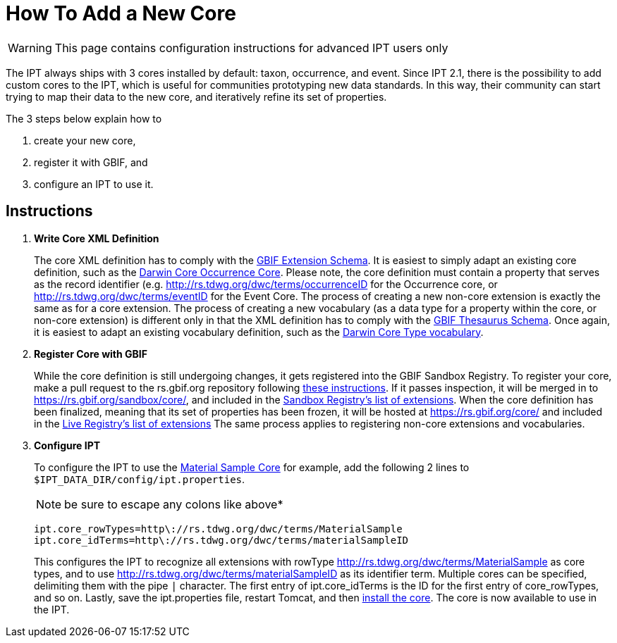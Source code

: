 = How To Add a New Core

WARNING: This page contains configuration instructions for advanced IPT users only

The IPT always ships with 3 cores installed by default: taxon, occurrence, and event. Since IPT 2.1, there is the possibility to add custom cores to the IPT, which is useful for communities prototyping new data standards. In this way, their community can start trying to map their data to the new core, and iteratively refine its set of properties.

The 3 steps below explain how to

. create your new core,
. register it with GBIF, and
. configure an IPT to use it.

== Instructions

. *Write Core XML Definition*
+
The core XML definition has to comply with the http://rs.gbif.org/schema/extension.xsd[GBIF Extension Schema]. It is easiest to simply adapt an existing core definition, such as the http://rs.gbif.org/core/dwc_occurrence.xml[Darwin Core Occurrence Core]. Please note, the core definition must contain a property that serves as the record identifier (e.g. http://rs.tdwg.org/dwc/terms/occurrenceID for the Occurrence core, or http://rs.tdwg.org/dwc/terms/eventID for the Event Core. The process of creating a new non-core extension is exactly the same as for a core extension. The process of creating a new vocabulary (as a data type for a property within the core, or non-core extension) is different only in that the XML definition has to comply with the http://rs.gbif.org/schema/thesaurus.xsd[GBIF Thesaurus Schema]. Once again, it is easiest to adapt an existing vocabulary definition, such as the http://rs.gbif.org/vocabulary/dwc/basis_of_record.xml[Darwin Core Type vocabulary].

. *Register Core with GBIF*
+
While the core definition is still undergoing changes, it gets registered into the GBIF Sandbox Registry. To register your core, make a pull request to the rs.gbif.org repository following https://github.com/gbif/rs.gbif.org/blob/master/versioning.md#how-to-create-a-new-version-of-an-extension-or-vocabulary-on-rsgbiforg[these instructions]. If it passes inspection, it will be merged in to https://rs.gbif.org/sandbox/core/, and included in the https://gbrdsdev.gbif.org/registry/extensions.json[Sandbox Registry's list of extensions]. When the core definition has been finalized, meaning that its set of properties has been frozen, it will be hosted at https://rs.gbif.org/core/ and included in the https://gbrds.gbif.org/registry/extensions.json[Live Registry's list of extensions] The same process applies to registering non-core extensions and vocabularies.

. *Configure IPT*
+
--
To configure the IPT to use the http://rs.gbif.org/sandbox/core/dwc_material_sample.xml[Material Sample Core] for example, add the following 2 lines to `$IPT_DATA_DIR/config/ipt.properties`.

NOTE: be sure to escape any colons like above*

----
ipt.core_rowTypes=http\://rs.tdwg.org/dwc/terms/MaterialSample
ipt.core_idTerms=http\://rs.tdwg.org/dwc/terms/materialSampleID
----

This configures the IPT to recognize all extensions with rowType http://rs.tdwg.org/dwc/terms/MaterialSample as core types, and to use http://rs.tdwg.org/dwc/terms/materialSampleID as its identifier term. Multiple cores can be specified, delimiting them with the pipe `|` character. The first entry of ipt.core_idTerms is the ID for the first entry of core_rowTypes, and so on. Lastly, save the ipt.properties file, restart Tomcat, and then xref:administration.adoc#install-extension[install the core]. The core is now available to use in the IPT.
--
